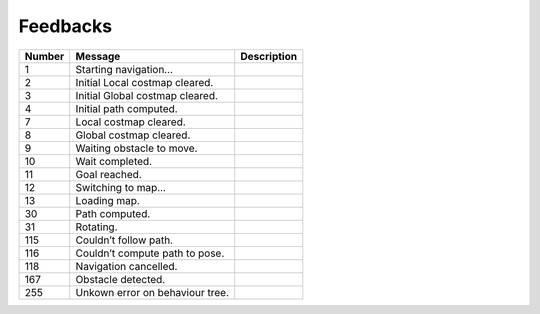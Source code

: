 .. _navigation_feedbacks:

====================
Feedbacks
====================

.. raw:: html

    <hr/>

====== =============================== ===========
Number Message                         Description
====== =============================== ===========
1      Starting navigation…            
2      Initial Local costmap cleared.  
3      Initial Global costmap cleared. 
4      Initial path computed.          
7      Local costmap cleared.          
8      Global costmap cleared.         
9      Waiting obstacle to move.       
10     Wait completed.                 
11     Goal reached.                   
12     Switching to map…               
13     Loading map.                    
30     Path computed.                  
31     Rotating.                       
115    Couldn’t follow path.           
116    Couldn’t compute path to pose.  
118    Navigation cancelled.           
167    Obstacle detected.              
255    Unkown error on behaviour tree. 
====== =============================== ===========
